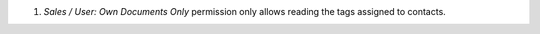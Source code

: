 #. *Sales / User: Own Documents Only* permission only allows reading the tags assigned to contacts.
